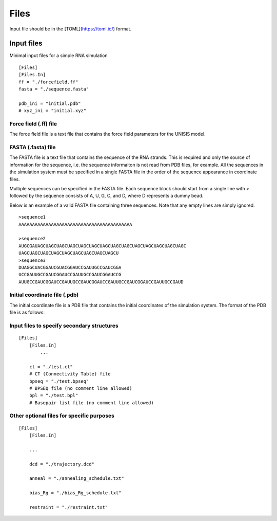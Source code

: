 Files
================

Input file should be in the [TOML](https://toml.io/) format.

Input files
^^^^^^^^^^^

Minimal input files for a simple RNA simulation

::

    [Files]
    [Files.In]
    ff = "./forcefield.ff"
    fasta = "./sequence.fasta"
    
    pdb_ini = "initial.pdb"
    # xyz_ini = "initial.xyz"


Force field (.ff) file
-----------------------

The force field file is a text file that contains the force field parameters for the UNISIS model. 


FASTA (.fasta) file
-------------------

The FASTA file is a text file that contains the sequence of the RNA strands. This is required and only the source of information for the sequence, i.e. the sequence informaiton is not read from PDB files, for example. All the sequences in the simulation system must be specified in a single FASTA file in the order of the sequence appearance in coordinate files.

Multiple sequences can be specified in the FASTA file. Each sequence block should start from a single line with `>` followed by the sequence consists of A, U, G, C, and D, where D represents a dummy bead.

Below is an example of a valid FASTA file containing three sequences. Note that any empty lines are simply ignored. 
::

    >sequence1
    AAAAAAAAAAAAAAAAAAAAAAAAAAAAAAAAAAAAAAAAAA

    >sequence2
    AUGCGAUAGCUAGCUAGCUAGCUAGCUAGCUAGCUAGCUAGCUAGCUAGCUAGCUAGCUAGC
    UAGCUAGCUAGCUAGCUAGCUAGCUAGCUAGCUAGCU
    >sequence3
    DUAGGCUACGGAUCGUACGGAUCCGAUUGCCGAUCGGA
    UCCGAUUGCCGAUCGGAUCCGAUUGCCGAUCGGAUCCG
    AUUGCCGAUCGGAUCCGAUUGCCGAUCGGAUCCGAUUGCCGAUCGGAUCCGAUUGCCGAUD

Initial coordinate file (.pdb)
------------------------------

The initial coordinate file is a PDB file that contains the initial coordinates of the simulation system. The format of the PDB file is as follows:



Input files to specify secondary structures
-------------------------------------------

::

    [Files]
        [Files.In]
            ...

        ct = "./test.ct"
        # CT (Connectivity Table) file
        bpseq = "./test.bpseq"
        # BPSEQ file (no comment line allowed)
        bpl = "./test.bpl"
        # Basepair list file (no comment line allowed)



Other optional files for specific purposes
------------------------------------------

::

    [Files]
        [Files.In]

        ...

        dcd = "./trajectory.dcd"

        anneal = "./annealing_schedule.txt"

        bias_Rg = "./bias_Rg_schedule.txt"

        restraint = "./restraint.txt"
